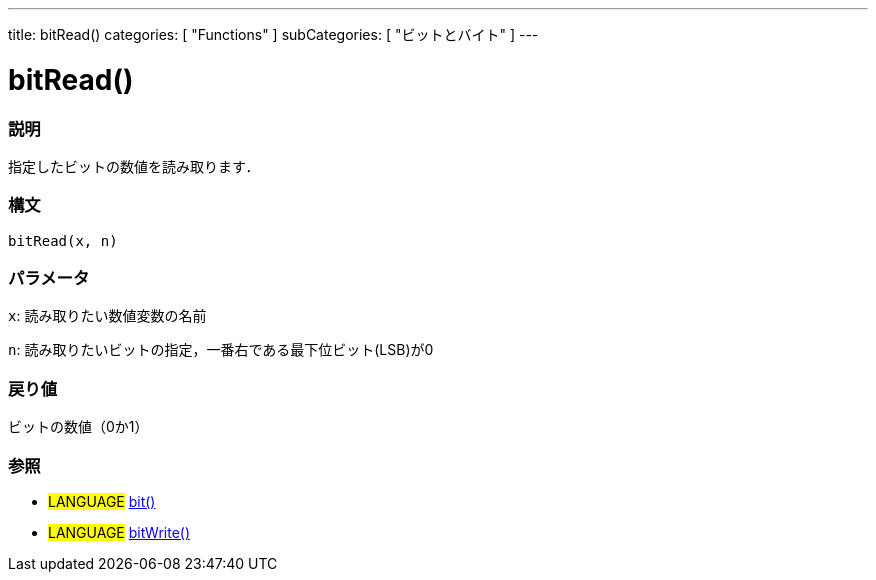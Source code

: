 ---
title: bitRead()
categories: [ "Functions" ]
subCategories: [ "ビットとバイト" ]
---

:source-highlighter: pygments
:pygments-style: arduino



= bitRead()


// OVERVIEW SECTION STARTS
[#overview]
--

[float]
=== 説明
指定したビットの数値を読み取ります．
[%hardbreaks]


[float]
=== 構文
`bitRead(x, n)`


[float]
=== パラメータ
`x`: 読み取りたい数値変数の名前

`n`: 読み取りたいビットの指定，一番右である最下位ビット(LSB)が0


[float]
=== 戻り値
ビットの数値（0か1）

--
// OVERVIEW SECTION ENDS




// HOW TO USE SECTION STARTS
[#howtouse]
--

[float]
=== 参照
// Link relevant content by category, such as other Reference terms (please add the tag #LANGUAGE#),
// definitions (please add the tag #DEFINITION#), and examples of Projects and Tutorials
// (please add the tag #EXAMPLE#)  ►►►►► THIS SECTION IS MANDATORY ◄◄◄◄◄

[role="language"]
* #LANGUAGE# link:../bit[bit()] +
* #LANGUAGE# link:../bitwrite[bitWrite()]

--
// HOW TO USE SECTION ENDS
